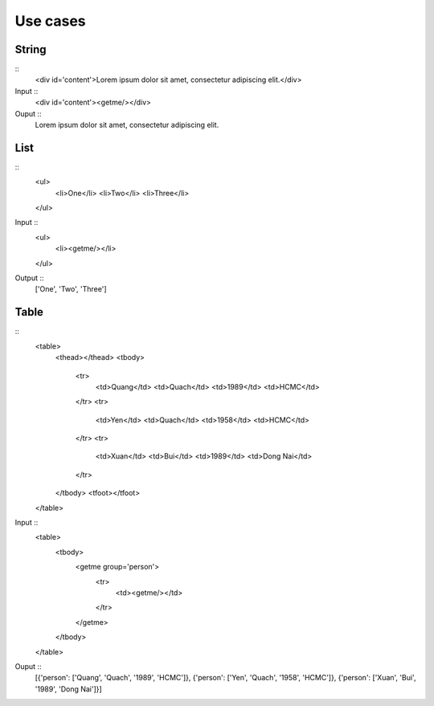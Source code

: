 =========
Use cases
=========


String
######

::
    <div id='content'>Lorem ipsum dolor sit amet, consectetur adipiscing elit.</div>

Input ::
    <div id='content'><getme/></div>

Ouput ::
    Lorem ipsum dolor sit amet, consectetur adipiscing elit.

List
####

::
    <ul>
        <li>One</li>
        <li>Two</li>
        <li>Three</li>
    </ul>

Input ::
    <ul>
        <li><getme/></li>
    </ul>

Output ::
    ['One', 'Two', 'Three']

Table
#####

::
    <table>
        <thead></thead>
        <tbody>
            <tr>
                <td>Quang</td>
                <td>Quach</td>
                <td>1989</td>
                <td>HCMC</td>
            </tr>
            <tr>
                <td>Yen</td>
                <td>Quach</td>
                <td>1958</td>
                <td>HCMC</td>
            </tr>
            <tr>
                <td>Xuan</td>
                <td>Bui</td>
                <td>1989</td>
                <td>Dong Nai</td>
            </tr>
        </tbody>
        <tfoot></tfoot>
    </table>

Input ::
    <table>
        <tbody>
            <getme group='person'>
                <tr>
                    <td><getme/></td>
                </tr>
            </getme>
        </tbody>
    </table>

Ouput ::
    [{'person': ['Quang', 'Quach', '1989', 'HCMC']},
    {'person': ['Yen', 'Quach', '1958', 'HCMC']},
    {'person': ['Xuan', 'Bui', '1989', 'Dong Nai']}]

